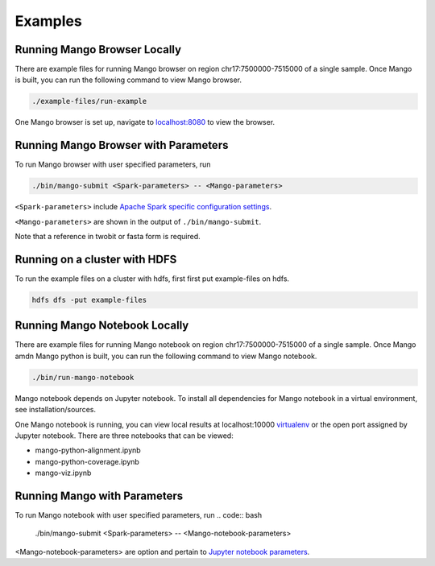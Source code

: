 Examples
==========================


Running Mango Browser Locally
-----------------------------

There are example files for running Mango browser on region chr17:7500000-7515000
of a single sample. Once Mango is built, you can run the following command
to view Mango browser.

.. code:: bash

    ./example-files/run-example

One Mango browser is set up, navigate to `localhost:8080 <localhost:8080 />`__
to view the browser.

Running Mango Browser with Parameters
-------------------------------------

To run Mango browser with user specified parameters, run

.. code:: bash

    ./bin/mango-submit <Spark-parameters> -- <Mango-parameters>

``<Spark-parameters>`` include `Apache Spark specific configuration settings <https://spark.apache.org/docs/latest/configuration.html>`__.

``<Mango-parameters>`` are shown in the output of ``./bin/mango-submit``.

Note that a reference in twobit or fasta form is required.

Running on a cluster with HDFS
------------------------------

To run the example files on a cluster with hdfs, first first put example-files on hdfs.

.. code:: bash

    hdfs dfs -put example-files


Running Mango Notebook Locally
------------------------------

There are example files for running Mango notebook on region chr17:7500000-7515000
of a single sample. Once Mango amdn Mango python is built, you can run the following command
to view Mango notebook.

.. code:: bash

    ./bin/run-mango-notebook

Mango notebook depends on Jupyter notebook. To install all dependencies for Mango notebook in a virtual environment, see installation/sources.


One Mango notebook is running, you can view local results at localhost:10000 `virtualenv <localhost:10000>`__
or the open port assigned by Jupyter notebook. There are three notebooks that can be viewed:

- mango-python-alignment.ipynb
- mango-python-coverage.ipynb
- mango-viz.ipynb


Running Mango with Parameters
------------------------------
To run Mango notebook with user specified parameters, run
.. code:: bash

    ./bin/mango-submit <Spark-parameters> -- <Mango-notebook-parameters>

<Mango-notebook-parameters> are option and pertain to `Jupyter notebook parameters <http://jupyter-notebook.readthedocs.io/en/stable/config.html>`_.
